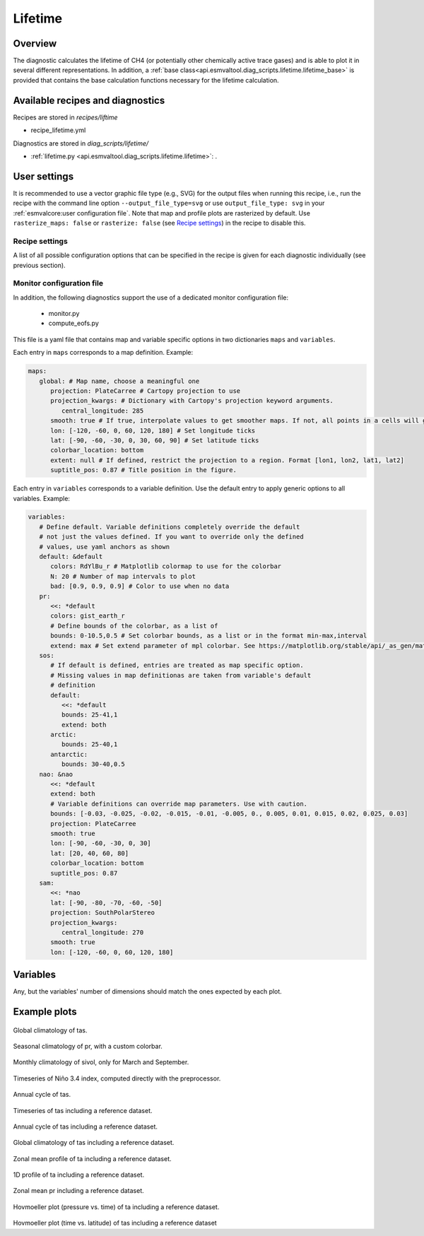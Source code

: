 .. _recipe_lifetime:

Lifetime
========

Overview
--------

The diagnostic calculates the lifetime of CH4 (or potentially other chemically
active trace gases) and is able to plot it in several different representations.
In addition, a :ref:`base
class<api.esmvaltool.diag_scripts.lifetime.lifetime_base>` is provided that
contains the base calculation functions necessary for the lifetime calculation.


Available recipes and diagnostics
---------------------------------

Recipes are stored in `recipes/liftime`

* recipe_lifetime.yml

Diagnostics are stored in `diag_scripts/lifetime/`

* :ref:`lifetime.py <api.esmvaltool.diag_scripts.lifetime.lifetime>`:
  .


User settings
-------------

It is recommended to use a vector graphic file type (e.g., SVG) for the output
files when running this recipe, i.e., run the recipe with the command line
option ``--output_file_type=svg`` or use ``output_file_type: svg`` in your
:ref:`esmvalcore:user configuration file`.
Note that map and profile plots are rasterized by default.
Use ``rasterize_maps: false`` or ``rasterize: false`` (see `Recipe settings`_)
in the recipe to disable this.

Recipe settings
~~~~~~~~~~~~~~~

A list of all possible configuration options that can be specified in the
recipe is given for each diagnostic individually (see previous section).

.. _monitor_config_file:

Monitor configuration file
~~~~~~~~~~~~~~~~~~~~~~~~~~

In addition, the following diagnostics support the use of a dedicated monitor
configuration file:

   * monitor.py
   * compute_eofs.py

This file is a yaml file that contains map and variable specific options in two
dictionaries ``maps`` and ``variables``.

Each entry in ``maps`` corresponds to a map definition.
Example:

.. code-block:: yaml

   maps:
      global: # Map name, choose a meaningful one
         projection: PlateCarree # Cartopy projection to use
         projection_kwargs: # Dictionary with Cartopy's projection keyword arguments.
            central_longitude: 285
         smooth: true # If true, interpolate values to get smoother maps. If not, all points in a cells will get the exact same color
         lon: [-120, -60, 0, 60, 120, 180] # Set longitude ticks
         lat: [-90, -60, -30, 0, 30, 60, 90] # Set latitude ticks
         colorbar_location: bottom
         extent: null # If defined, restrict the projection to a region. Format [lon1, lon2, lat1, lat2]
         suptitle_pos: 0.87 # Title position in the figure.

Each entry in ``variables`` corresponds to a variable definition.
Use the default entry to apply generic options to all variables.
Example:

.. code-block:: yaml

   variables:
      # Define default. Variable definitions completely override the default
      # not just the values defined. If you want to override only the defined
      # values, use yaml anchors as shown
      default: &default
         colors: RdYlBu_r # Matplotlib colormap to use for the colorbar
         N: 20 # Number of map intervals to plot
         bad: [0.9, 0.9, 0.9] # Color to use when no data
      pr:
         <<: *default
         colors: gist_earth_r
         # Define bounds of the colorbar, as a list of
         bounds: 0-10.5,0.5 # Set colorbar bounds, as a list or in the format min-max,interval
         extend: max # Set extend parameter of mpl colorbar. See https://matplotlib.org/stable/api/_as_gen/matplotlib.pyplot.colorbar.html
      sos:
         # If default is defined, entries are treated as map specific option.
         # Missing values in map definitionas are taken from variable's default
         # definition
         default:
            <<: *default
            bounds: 25-41,1
            extend: both
         arctic:
            bounds: 25-40,1
         antarctic:
            bounds: 30-40,0.5
      nao: &nao
         <<: *default
         extend: both
         # Variable definitions can override map parameters. Use with caution.
         bounds: [-0.03, -0.025, -0.02, -0.015, -0.01, -0.005, 0., 0.005, 0.01, 0.015, 0.02, 0.025, 0.03]
         projection: PlateCarree
         smooth: true
         lon: [-90, -60, -30, 0, 30]
         lat: [20, 40, 60, 80]
         colorbar_location: bottom
         suptitle_pos: 0.87
      sam:
         <<: *nao
         lat: [-90, -80, -70, -60, -50]
         projection: SouthPolarStereo
         projection_kwargs:
            central_longitude: 270
         smooth: true
         lon: [-120, -60, 0, 60, 120, 180]

Variables
---------

Any, but the variables' number of dimensions should match the ones expected by each plot.

Example plots
-------------

.. _fig_climglobal:
.. figure::  /recipes/figures/monitor/clim.png
   :align:   center
   :width:   14cm

Global climatology of tas.

.. _fig_seasonclimglobal:
.. figure::  /recipes/figures/monitor/seasonclim.png
   :align:   center
   :width:   14cm

Seasonal climatology of pr, with a custom colorbar.

.. _fig_monthlyclimglobal:
.. figure::  /recipes/figures/monitor/monclim.png
   :align:   center
   :width:   14cm

Monthly climatology of sivol, only for March and September.

.. _fig_timeseries:
.. figure::  /recipes/figures/monitor/timeseries.png
   :align:   center
   :width:   14cm

Timeseries of Niño 3.4 index, computed directly with the preprocessor.

.. _fig_annual_cycle:
.. figure::  /recipes/figures/monitor/annualcycle.png
   :align:   center
   :width:   14cm

Annual cycle of tas.

.. _fig_timeseries_with_ref:
.. figure::  /recipes/figures/monitor/timeseries_with_ref.png
   :align:   center
   :width:   14cm

Timeseries of tas including a reference dataset.

.. _fig_annual_cycle_with_ref:
.. figure::  /recipes/figures/monitor/annualcycle_with_ref.png
   :align:   center
   :width:   14cm

Annual cycle of tas including a reference dataset.

.. _fig_map_with_ref:
.. figure::  /recipes/figures/monitor/map_with_ref.png
   :align:   center
   :width:   14cm

Global climatology of tas including a reference dataset.

.. _fig_zonal_mean_profile_with_ref:
.. figure::  /recipes/figures/monitor/zonalmean_profile_with_ref.png
   :align:   center
   :width:   14cm

Zonal mean profile of ta including a reference dataset.

.. _fig_1d_profile_with_ref:
.. figure::  /recipes/figures/monitor/1d_profile_with_ref.png
   :align:   center
   :width:   14cm

1D profile of ta including a reference dataset.

.. _fig_variable_vs_lat_with_ref:
.. figure::  /recipes/figures/monitor/variable_vs_lat_with_ref.png
   :align:   center
   :width:   14cm

Zonal mean pr including a reference dataset.

.. _fig_hovmoeller_z_vs_time_with_ref:
.. figure::  /recipes/figures/monitor/hovmoeller_z_vs_time_with_ref.png
   :align:   center
   :width:   14cm

Hovmoeller plot (pressure vs. time) of ta including a reference dataset.

.. _fig_hovmoeller_time_vs_lat_with_ref:
.. figure:: /recipes/figures/monitor/hovmoeller_time_vs_lat_with_ref.png
   :align:   center
   :width:   14cm

Hovmoeller plot (time vs. latitude) of tas including a reference dataset
